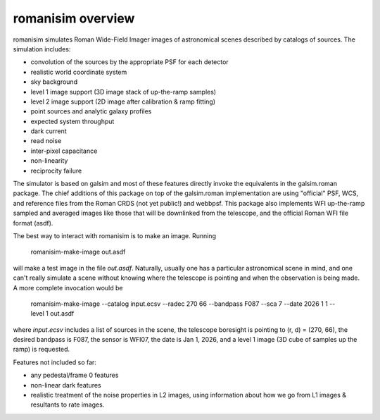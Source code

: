 romanisim overview
==================

romanisim simulates Roman Wide-Field Imager images of astronomical scenes
described by catalogs of sources.  The simulation includes:

* convolution of the sources by the appropriate PSF for each detector
* realistic world coordinate system
* sky background
* level 1 image support (3D image stack of up-the-ramp samples)
* level 2 image support (2D image after calibration & ramp fitting)
* point sources and analytic galaxy profiles
* expected system throughput
* dark current
* read noise
* inter-pixel capacitance
* non-linearity
* reciprocity failure

The simulator is based on galsim and most of these features directly invoke the
equivalents in the galsim.roman package.  The chief additions of this package
on top of the galsim.roman implementation are using "official" PSF, WCS, and
reference files from the Roman CRDS (not yet public!) and webbpsf.  This
package also implements WFI up-the-ramp sampled and averaged images like those
that will be downlinked from the telescope, and the official Roman WFI file
format (asdf).

The best way to interact with romanisim is to make an image.  Running

    romanisim-make-image out.asdf

will make a test image in the file `out.asdf`.  Naturally, usually one has a
particular astronomical scene in mind, and one can't really simulate a scene
without knowing where the telescope is pointing and when the observation is
being made.  A more complete invocation would be

    romanisim-make-image --catalog input.ecsv --radec 270 66 --bandpass F087 --sca 7 --date 2026 1 1 --level 1 out.asdf

where `input.ecsv` includes a list of sources in the scene, the telescope boresight is pointing to (r, d) = (270, 66), the desired bandpass is F087, the sensor is WFI07, the date is Jan 1, 2026, and a level 1 image (3D cube of samples up the ramp) is requested.

Features not included so far:

* any pedestal/frame 0 features
* non-linear dark features
* realistic treatment of the noise properties in L2 images, using information about how we go from L1 images & resultants to rate images.
